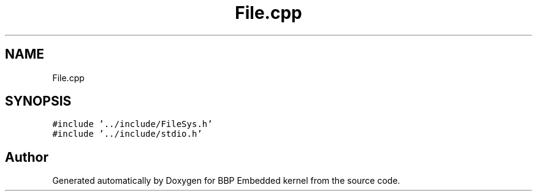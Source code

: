 .TH "File.cpp" 3 "Fri Jan 26 2024" "Version 0.2.0" "BBP Embedded kernel" \" -*- nroff -*-
.ad l
.nh
.SH NAME
File.cpp
.SH SYNOPSIS
.br
.PP
\fC#include '\&.\&./include/FileSys\&.h'\fP
.br
\fC#include '\&.\&./include/stdio\&.h'\fP
.br

.SH "Author"
.PP 
Generated automatically by Doxygen for BBP Embedded kernel from the source code\&.
